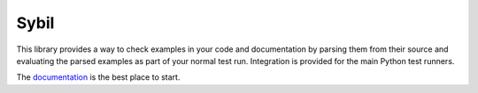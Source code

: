 Sybil
=====

|CircleCI|_ |Docs|_

.. |CircleCI| image:: https://circleci.com/gh/simplistix/sybil/tree/master.svg?style=shield
.. _CircleCI: https://circleci.com/gh/simplistix/sybil/tree/master

.. |Docs| image:: https://readthedocs.org/projects/sybil/badge/?version=latest
.. _Docs: http://sybil.readthedocs.org/en/latest/


This library provides a way to check examples in your code and documentation by parsing
them from their source and evaluating the parsed examples as part of
your normal test run. Integration is provided for the main Python test
runners.

The `documentation <https://sybil.readthedocs.io/>`__ is the best place to start.
